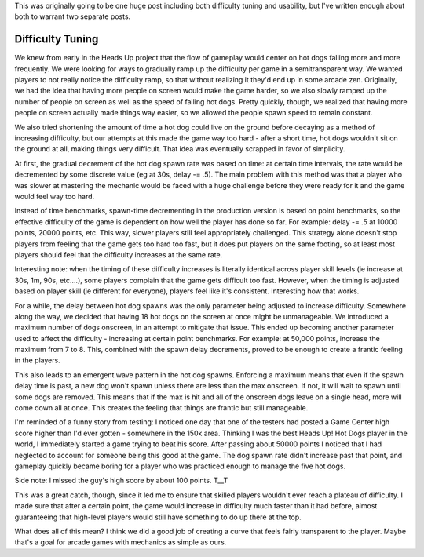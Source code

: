 This was originally going to be one huge post including both difficulty tuning and
usability, but I've written enough about both to warrant two separate posts.

Difficulty Tuning
-----------------

We knew from early in the Heads Up project that the flow of gameplay would center on
hot dogs falling more and more frequently. We were looking for ways to gradually
ramp up the difficulty per game in a semitransparent way.
We wanted players to not really notice the difficulty ramp, so that without realizing
it they'd end up in some arcade zen. Originally, we had the idea that
having more people on screen would make the game harder, so we also slowly ramped up
the number of people on screen as well as the speed of falling hot dogs. Pretty
quickly, though, we realized that having more people on screen actually made things
way easier, so we allowed the people spawn speed to remain constant.

We also tried shortening the amount of time a hot dog could live on the ground before
decaying as a method of increasing difficulty, but our attempts at this made the
game way too hard - after a short time, hot dogs wouldn't sit on the ground at all,
making things very difficult. That idea was eventually scrapped in favor of simplicity.

At first, the gradual decrement of the hot dog spawn rate was based on time: at
certain time intervals, the rate would be decremented by some discrete value (eg
at 30s, delay -= .5). The main problem with this method was that a player who was
slower at mastering the mechanic would be faced with a huge challenge before they
were ready for it and the game would feel way too hard.

Instead of time benchmarks, spawn-time decrementing in the production version is
based on point benchmarks, so the
effective difficulty of the game is dependent on how well the player has done so far.
For example: delay -= .5 at 10000 points, 20000 points, etc.
This way, slower players still feel appropriately challenged. This strategy alone
doesn't stop players from feeling that the game gets too hard too fast, but it does
put players on the same footing, so at least most players should feel that the
difficulty increases at the same rate.

Interesting note: when the timing of these difficulty increases is literally identical
across player skill levels (ie increase at 30s, 1m, 90s, etc....), some players
complain that the game gets difficult too fast. However, when the timing is adjusted
based on player skill (ie different for everyone), players feel like it's consistent.
Interesting how that works.

For a while, the delay between hot dog spawns was the only parameter being adjusted
to increase difficulty. Somewhere along the way, we decided that having 18 hot dogs
on the screen at once might be unmanageable. We introduced a maximum number of
dogs onscreen, in an attempt to mitigate that issue. This ended up becoming another
parameter used to affect the difficulty - increasing at certain point
benchmarks. For example: at 50,000 points, increase the maximum from 7 to 8. This,
combined with the spawn delay decrements, proved to be enough to create a frantic
feeling in the players.

This also leads to an emergent wave pattern in the hot dog spawns. Enforcing a maximum
means that even if the spawn delay time is past, a new dog won't spawn unless there
are less than the max onscreen. If not, it will wait to spawn until some dogs
are removed. This means that if the max is hit and all of the onscreen dogs leave
on a single head, more will come down all at once. This creates the feeling that
things are frantic but still manageable.

I'm reminded of a funny story from testing: I noticed one day that one of the testers
had posted a Game Center high score higher than I'd ever gotten - somewhere in the
150k area. Thinking I was the best Heads Up! Hot Dogs player in the world, I
immediately started a game trying to beat his score. After passing about 50000
points I noticed that I had neglected to account for someone being this good at the
game. The dog spawn rate didn't increase past that point, and gameplay quickly became
boring for a player who was practiced enough to manage the five hot dogs.

Side note: I missed the guy's high score by about 100 points. T__T

This was a great catch, though, since it led me to ensure that skilled players
wouldn't ever reach a plateau of difficulty. I made sure that after a certain point,
the game would increase in difficulty much faster than it had before, almost guaranteeing
that high-level players would still have something to do up there at the top.

What does all of this mean? I think we did a good job of creating a curve that feels
fairly transparent to the player. Maybe that's a goal for arcade games with
mechanics as simple as ours.
